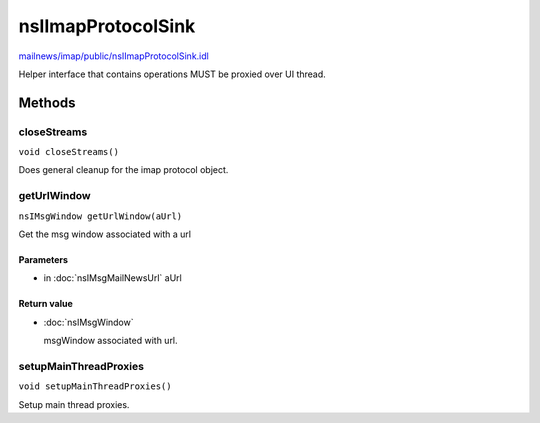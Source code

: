 ===================
nsIImapProtocolSink
===================

`mailnews/imap/public/nsIImapProtocolSink.idl <https://hg.mozilla.org/comm-central/file/tip/mailnews/imap/public/nsIImapProtocolSink.idl>`_

Helper interface that contains operations MUST be proxied
over UI thread.

Methods
=======

closeStreams
------------

``void closeStreams()``

Does general cleanup for the imap protocol object.

getUrlWindow
------------

``nsIMsgWindow getUrlWindow(aUrl)``

Get the msg window associated with a url

Parameters
^^^^^^^^^^

* in :doc:`nsIMsgMailNewsUrl` aUrl

Return value
^^^^^^^^^^^^

* :doc:`nsIMsgWindow`

  msgWindow associated with url.

setupMainThreadProxies
----------------------

``void setupMainThreadProxies()``

Setup main thread proxies.
